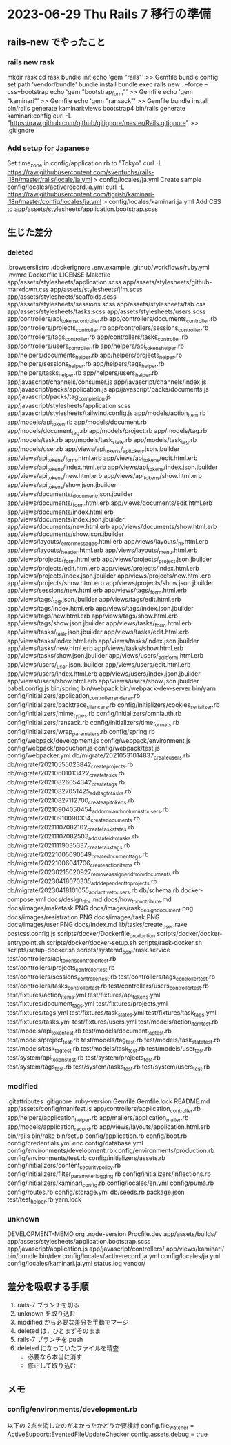 * 2023-06-29 Thu Rails 7 移行の準備
** rails-new でやったこと
*** rails new rask
    mkdir rask
    cd rask
    bundle init
    echo 'gem "rails"' >> Gemfile
    bundle config set path 'vendor/bundle'
    bundle install
    bundle exec rails new . --force --css=bootstrap
    echo 'gem "bootstrap_form"' >> Gemfile
    echo 'gem "kaminari"' >> Gemfile
    echo 'gem "ransack"' >> Gemfile
    bundle install
    bin/rails generate kaminari:views bootstrap4
    bin/rails generate kaminari:config
    curl -L "https://raw.github.com/github/gitignore/master/Rails.gitignore" >> .gitignore
*** Add setup for Japanese
    Set time_zone in config/application.rb to "Tokyo"
    curl -L https://raw.githubusercontent.com/svenfuchs/rails-i18n/master/rails/locale/ja.yml > config/locales/ja.yml
    Create sample config/locales/activerecord.ja.yml
    curl -L https://raw.githubusercontent.com/tigrish/kaminari-i18n/master/config/locales/ja.yml > config/locales/kaminari.ja.yml
    Add CSS to app/assets/stylesheets/application.bootstrap.scss

** 生じた差分
*** deleted
    .browserslistrc
    .dockerignore
    .env.example
    .github/workflows/ruby.yml
    .nvmrc
    Dockerfile
    LICENSE
    Makefile
    app/assets/stylesheets/application.scss
    app/assets/stylesheets/github-markdown.css
    app/assets/stylesheets/jfm.scss
    app/assets/stylesheets/scaffolds.scss
    app/assets/stylesheets/sessions.scss
    app/assets/stylesheets/tab.css
    app/assets/stylesheets/tasks.scss
    app/assets/stylesheets/users.scss
    app/controllers/api_tokens_controller.rb
    app/controllers/documents_controller.rb
    app/controllers/projects_controller.rb
    app/controllers/sessions_controller.rb
    app/controllers/tags_controller.rb
    app/controllers/tasks_controller.rb
    app/controllers/users_controller.rb
    app/helpers/api_tokens_helper.rb
    app/helpers/documents_helper.rb
    app/helpers/projects_helper.rb
    app/helpers/sessions_helper.rb
    app/helpers/tags_helper.rb
    app/helpers/tasks_helper.rb
    app/helpers/users_helper.rb
    app/javascript/channels/consumer.js
    app/javascript/channels/index.js
    app/javascript/packs/application.js
    app/javascript/packs/documents.js
    app/javascript/packs/tag_completion.js
    app/javascript/stylesheets/application.scss
    app/javascript/stylesheets/tailwind.config.js
    app/models/action_item.rb
    app/models/api_token.rb
    app/models/document.rb
    app/models/document_tag.rb
    app/models/project.rb
    app/models/tag.rb
    app/models/task.rb
    app/models/task_state.rb
    app/models/task_tag.rb
    app/models/user.rb
    app/views/api_tokens/_api_token.json.jbuilder
    app/views/api_tokens/_form.html.erb
    app/views/api_tokens/edit.html.erb
    app/views/api_tokens/index.html.erb
    app/views/api_tokens/index.json.jbuilder
    app/views/api_tokens/new.html.erb
    app/views/api_tokens/show.html.erb
    app/views/api_tokens/show.json.jbuilder
    app/views/documents/_document.json.jbuilder
    app/views/documents/_form.html.erb
    app/views/documents/edit.html.erb
    app/views/documents/index.html.erb
    app/views/documents/index.json.jbuilder
    app/views/documents/new.html.erb
    app/views/documents/show.html.erb
    app/views/documents/show.json.jbuilder
    app/views/layouts/_error_messages.html.erb
    app/views/layouts/_h1.html.erb
    app/views/layouts/_header.html.erb
    app/views/layouts/_menu.html.erb
    app/views/projects/_form.html.erb
    app/views/projects/_project.json.jbuilder
    app/views/projects/edit.html.erb
    app/views/projects/index.html.erb
    app/views/projects/index.json.jbuilder
    app/views/projects/new.html.erb
    app/views/projects/show.html.erb
    app/views/projects/show.json.jbuilder
    app/views/sessions/new.html.erb
    app/views/tags/_form.html.erb
    app/views/tags/_tag.json.jbuilder
    app/views/tags/edit.html.erb
    app/views/tags/index.html.erb
    app/views/tags/index.json.jbuilder
    app/views/tags/new.html.erb
    app/views/tags/show.html.erb
    app/views/tags/show.json.jbuilder
    app/views/tasks/_form.html.erb
    app/views/tasks/_task.json.jbuilder
    app/views/tasks/edit.html.erb
    app/views/tasks/index.html.erb
    app/views/tasks/index.json.jbuilder
    app/views/tasks/new.html.erb
    app/views/tasks/show.html.erb
    app/views/tasks/show.json.jbuilder
    app/views/users/_edit_form.html.erb
    app/views/users/_user.json.jbuilder
    app/views/users/edit.html.erb
    app/views/users/index.html.erb
    app/views/users/index.json.jbuilder
    app/views/users/show.html.erb
    app/views/users/show.json.jbuilder
    babel.config.js
    bin/spring
    bin/webpack
    bin/webpack-dev-server
    bin/yarn
    config/initializers/application_controller_renderer.rb
    config/initializers/backtrace_silencers.rb
    config/initializers/cookies_serializer.rb
    config/initializers/mime_types.rb
    config/initializers/omniauth.rb
    config/initializers/ransack.rb
    config/initializers/time_formats.rb
    config/initializers/wrap_parameters.rb
    config/spring.rb
    config/webpack/development.js
    config/webpack/environment.js
    config/webpack/production.js
    config/webpack/test.js
    config/webpacker.yml
    db/migrate/20210531014837_create_users.rb
    db/migrate/20210555023842_create_projects.rb
    db/migrate/20210601013422_create_tasks.rb
    db/migrate/20210826054342_create_tags.rb
    db/migrate/20210827051425_add_tag_to_tasks.rb
    db/migrate/20210827112700_create_api_tokens.rb
    db/migrate/20210904050454_add_omni_auth_columns_to_users.rb
    db/migrate/20210910090334_create_documents.rb
    db/migrate/20211107082102_create_task_states.rb
    db/migrate/20211107082503_add_state_id_to_tasks.rb
    db/migrate/20211119035337_create_task_tags.rb
    db/migrate/20221005090549_create_document_tags.rb
    db/migrate/20221006041706_create_action_items.rb
    db/migrate/20230215020927_remove_assigner_id_from_documents.rb
    db/migrate/20230418070335_add_dependent_to_projects.rb
    db/migrate/20230418101055_add_active_to_users.rb
    db/schema.rb
    docker-compose.yml
    docs/design_doc.md
    docs/how_to_contribute.md
    docs/images/maketask.PNG
    docs/images/rask_design_document.png
    docs/images/resistration.PNG
    docs/images/task.PNG
    docs/images/user.PNG
    docs/index.md
    lib/tasks/create_user.rake
    postcss.config.js
    scripts/docker/Dockerfile_production
    scripts/docker/docker-entrypoint.sh
    scripts/docker/docker-setup.sh
    scripts/rask-docker.sh
    scripts/setup-docker.sh
    scripts/systemd_conf/rask.service
    test/controllers/api_tokens_controller_test.rb
    test/controllers/projects_controller_test.rb
    test/controllers/sessions_controller_test.rb
    test/controllers/tags_controller_test.rb
    test/controllers/tasks_controller_test.rb
    test/controllers/users_controller_test.rb
    test/fixtures/action_items.yml
    test/fixtures/api_tokens.yml
    test/fixtures/document_tags.yml
    test/fixtures/projects.yml
    test/fixtures/tags.yml
    test/fixtures/task_states.yml
    test/fixtures/task_tags.yml
    test/fixtures/tasks.yml
    test/fixtures/users.yml
    test/models/action_item_test.rb
    test/models/api_token_test.rb
    test/models/document_tag_test.rb
    test/models/project_test.rb
    test/models/tag_test.rb
    test/models/task_state_test.rb
    test/models/task_tag_test.rb
    test/models/task_test.rb
    test/models/user_test.rb
    test/system/api_tokens_test.rb
    test/system/projects_test.rb
    test/system/tags_test.rb
    test/system/tasks_test.rb
    test/system/users_test.rb
*** modified
    .gitattributes
    .gitignore
    .ruby-version
    Gemfile
    Gemfile.lock
    README.md
    app/assets/config/manifest.js
    app/controllers/application_controller.rb
    app/helpers/application_helper.rb
    app/mailers/application_mailer.rb
    app/models/application_record.rb
    app/views/layouts/application.html.erb
    bin/rails
    bin/rake
    bin/setup
    config/application.rb
    config/boot.rb
    config/credentials.yml.enc
    config/database.yml
    config/environments/development.rb
    config/environments/production.rb
    config/environments/test.rb
    config/initializers/assets.rb
    config/initializers/content_security_policy.rb
    config/initializers/filter_parameter_logging.rb
    config/initializers/inflections.rb
    config/initializers/kaminari_config.rb
    config/locales/en.yml
    config/puma.rb
    config/routes.rb
    config/storage.yml
    db/seeds.rb
    package.json
    test/test_helper.rb
    yarn.lock
*** unknown
    DEVELOPMENT-MEMO.org
    .node-version
    Procfile.dev
    app/assets/builds/
    app/assets/stylesheets/application.bootstrap.scss
    app/javascript/application.js
    app/javascript/controllers/
    app/views/kaminari/
    bin/bundle
    bin/dev
    config/locales/activerecord.ja.yml
    config/locales/ja.yml
    config/locales/kaminari.ja.yml
    status.log
    vendor/

** 差分を吸収する手順
   1) rails-7 ブランチを切る
   2) unknown を取り込む
   3) modified から必要な差分を手動でマージ
   4) deleted は，ひとまずそのまま
   5) rails-7 ブランチを push
   6) deleted になっていたファイルを精査
      + 必要なら本当に消す
      + 修正して取り込む
** メモ
*** config/environments/development.rb
    以下の 2点を消したのがよかったかどうか要検討
    config.file_watcher = ActiveSupport::EventedFileUpdateChecker
    config.assets.debug = true
